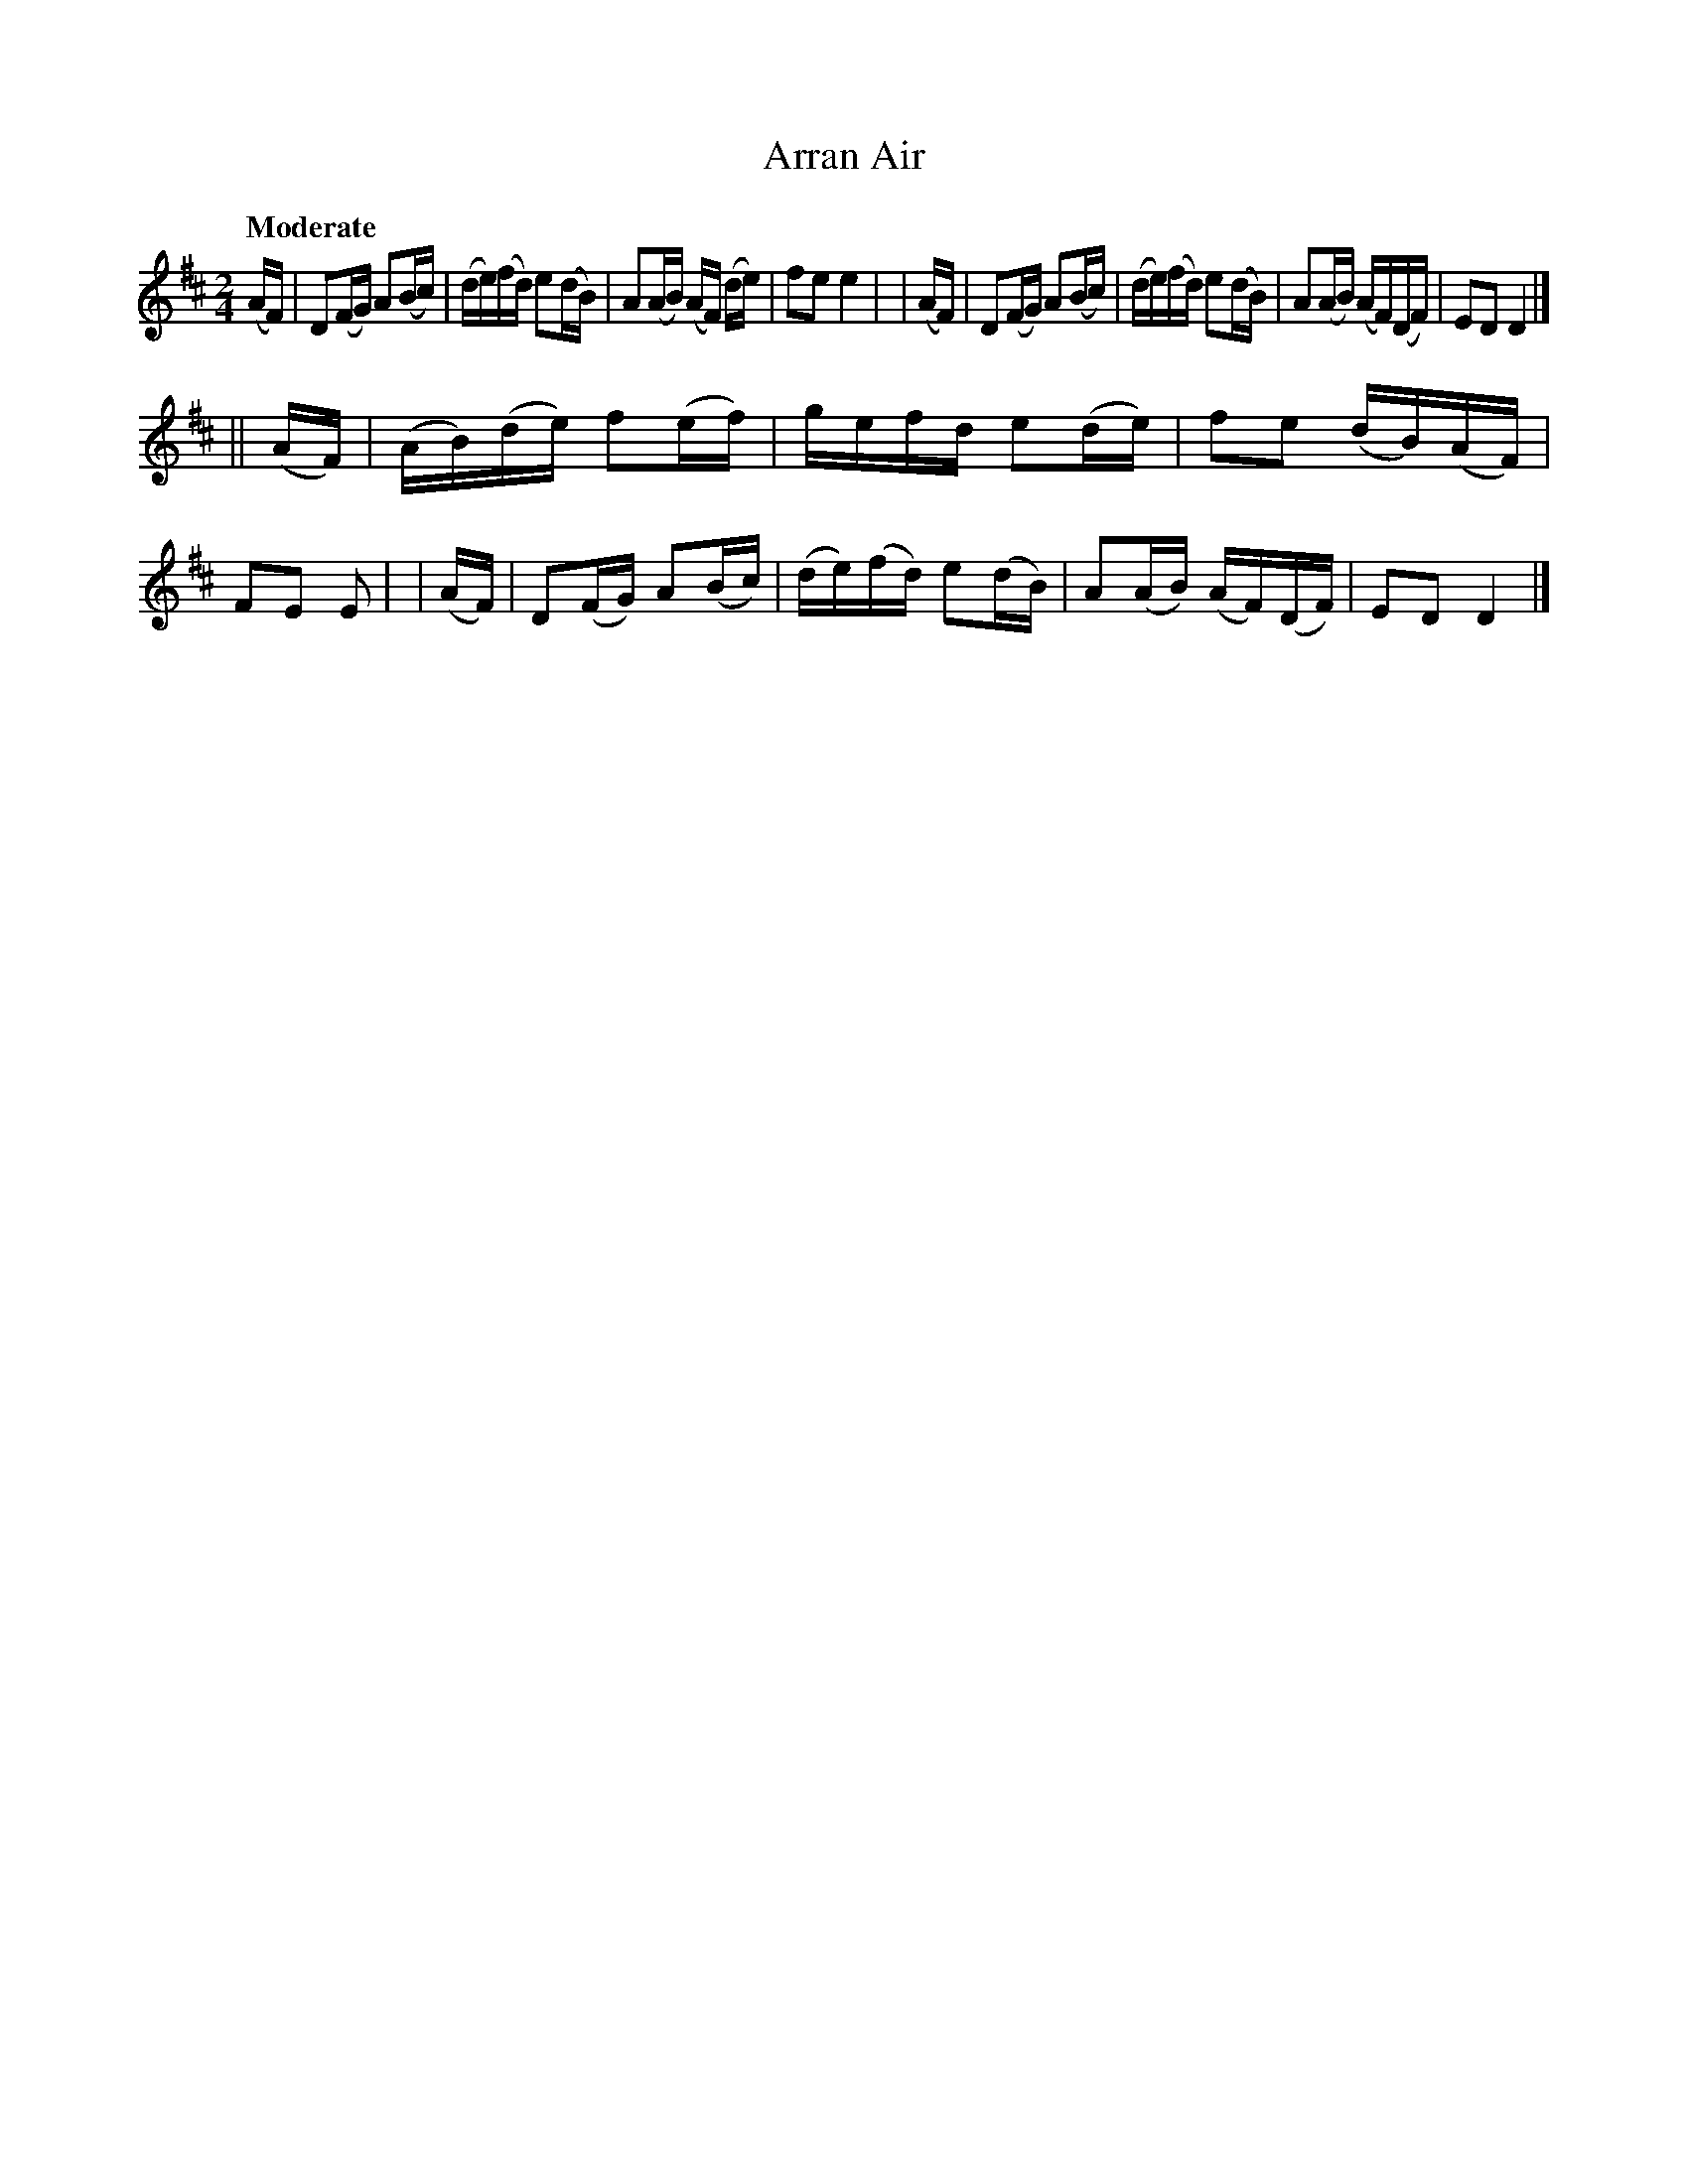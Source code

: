 X: 541
T: Arran Air
R: reel, air
%S: s:2 b:16(8+8)
B: O'Neill's 1850 #541
Z: Dave Wooldridge
Q: "Moderate"
M: 2/4
L: 1/16
K: D
  (AF) | D2(FG) A2(Bc) | (de)(fd) e2(dB) | A2(AB) (AF) (de) | f2e2 e4 |\
| (AF) | D2(FG) A2(Bc) | (de)(fd) e2(dB) | A2(AB) (AF)(DF) | E2D2 D4 |]
||(AF) | (AB)(de) f2(ef) | gefd e2(de) | f2e2 (dB)(AF) | F2E2 E2 |\
| (AF) | D2(FG) A2(Bc) | (de)(fd) e2(dB) | A2(AB) (AF)(DF) | E2D2 D4 |]
